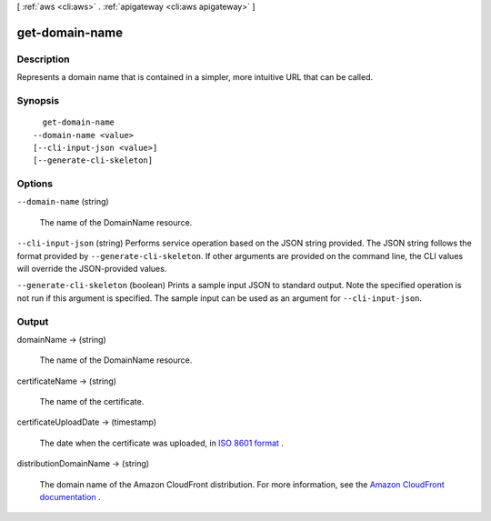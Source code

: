 [ :ref:`aws <cli:aws>` . :ref:`apigateway <cli:aws apigateway>` ]

.. _cli:aws apigateway get-domain-name:


***************
get-domain-name
***************



===========
Description
===========



Represents a domain name that is contained in a simpler, more intuitive URL that can be called.



========
Synopsis
========

::

    get-domain-name
  --domain-name <value>
  [--cli-input-json <value>]
  [--generate-cli-skeleton]




=======
Options
=======

``--domain-name`` (string)


  The name of the  DomainName resource.

  

``--cli-input-json`` (string)
Performs service operation based on the JSON string provided. The JSON string follows the format provided by ``--generate-cli-skeleton``. If other arguments are provided on the command line, the CLI values will override the JSON-provided values.

``--generate-cli-skeleton`` (boolean)
Prints a sample input JSON to standard output. Note the specified operation is not run if this argument is specified. The sample input can be used as an argument for ``--cli-input-json``.



======
Output
======

domainName -> (string)

  

  The name of the  DomainName resource.

  

  

certificateName -> (string)

  

  The name of the certificate.

  

  

certificateUploadDate -> (timestamp)

  

  The date when the certificate was uploaded, in `ISO 8601 format`_ .

  

  

distributionDomainName -> (string)

  

  The domain name of the Amazon CloudFront distribution. For more information, see the `Amazon CloudFront documentation`_ .

  

  



.. _Amazon CloudFront documentation: http://aws.amazon.com/documentation/cloudfront/
.. _ISO 8601 format: http://www.iso.org/iso/home/standards/iso8601.htm
